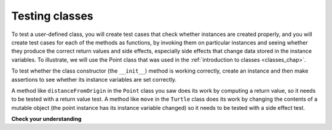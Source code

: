 ..  Copyright (C)  Brad Miller, David Ranum, Jeffrey Elkner, Peter Wentworth, Allen B. Downey, Chris
    Meyers, and Dario Mitchell.  Permission is granted to copy, distribute
    and/or modify this document under the terms of the GNU Free Documentation
    License, Version 1.3 or any later version published by the Free Software
    Foundation; with Invariant Sections being Forward, Prefaces, and
    Contributor List, no Front-Cover Texts, and no Back-Cover Texts.  A copy of
    the license is included in the section entitled "GNU Free Documentation
    License".

Testing classes
---------------

To test a user-defined class, you will create test cases that check whether instances are created properly, and you will create test cases for each of the methods as functions, by invoking them on particular instances and seeing whether they produce the correct return values and side effects, especially side effects that change data stored in the instance variables. To illustrate, we will use the Point class that was used in the :ref:`introduction to classes <classes_chap>`.

To test whether the class constructor (the ``__init__``) method is working correctly, create an instance and then make assertions to see whether its instance variables are set correctly.

A method like ``distanceFromOrigin`` in the ``Point`` class you saw does its work by computing a return value, so it needs to be tested with a return value test. A method like ``move`` in the ``Turtle`` class does its work by changing the contents of a mutable object (the point instance has its instance variable changed) so it needs to be tested with a side effect test.

.. activecode:: python

    class Point:
        """ Point class for representing and manipulating x,y coordinates. """
   
        def __init__(self, initX, initY):
   
            self.x = initX
            self.y = initY
   
        def distanceFromOrigin(self):
            return ((self.x ** 2) + (self.y ** 2)) ** 0.5
   
        def move(self, dx, dy):
            self.x = self.x + dx
            self.y = self.y + dy

    from unittest.gui import TestCaseGui

    class myTests(TestCaseGui):

        def test_int(self):
            p = Point(3, 4)
            self.assertEqual(p.y, 4)
            self.assertEqual(p.x, 3)

        def test_distance(self):
            p = Point(3, 4)
            self.assertEqual(p.distanceFromOrigin(), 5.0)

        def test_move(self):
            p = Point(3, 4)
            p.move(-2, 3)
            self.assertEqual(p.x, 1)
            self.assertEqual(p.y, 7)

    myTests().main()

.. sourcecode:: python

**Check your understanding**

.. mchoice:: test_questionmore_testing_1
   :answer_a: True
   :answer_b: False
   :feedback_a: Each test case checks whether the function works correctly on one input. It's a good idea to check several different inputs, including some extreme cases.
   :feedback_b: It's a good idea to check some extreme cases, as well as the typical cases.
   :correct: b
   :spacedrepetition: True

   For each function, you should create exactly one test case.
 
.. mchoice:: test_questionmore_testing_2
   :answer_a: return value test
   :answer_b: side effect test
   :feedback_a: The method may return the correct value but not properly change the values of instance variables. See the move method of the Point class above. 
   :feedback_b: The move method of the Point class above is a good example.
   :correct: b
   :spacedrepetition: True

   To test a method that changes the value of an instance variable, which kind of test case should you write?

.. mchoice:: test_questionmore_testing_3
   :answer_a: return value test
   :answer_b: side effect test
   :feedback_a: You want to check if maxabs returns the correct value for some input. 
   :feedback_b: The function has no side effects; even though it takes a list L as a parameter, it doesn't alter its contents.
   :correct: a
   :spacedrepetition: True

   To test the function maxabs, which kind of test case should you write?

   .. sourcecode:: python
   
      def maxabs(L):
         """L should be a list of numbers (ints or floats). The return value should be the maximum absolute value of the numbers in L."""
         return max(L, key = abs)

.. mchoice:: test_questionmore_testing_4
   :answer_a: return value test
   :answer_b: side effect test
   :feedback_a: The sort method always returns None, so there's nothing to check about whether it is returning the right value. 
   :feedback_b: You want to check whether it has the correct side effect, whether it correctly mutates the list.
   :correct: b
   :spacedrepetition: True
         
   We have usually used the ``sorted`` function, which takes a list as input and returns a new list containing the same items, possibly in a different order. There is also a method called ``sort`` for lists (e.g. ``[1,6,2,4].sort()``). It changes the order of the items in the list itself, and it returns the value ``None``. Which kind of test case would you use on the sort method?    
   

